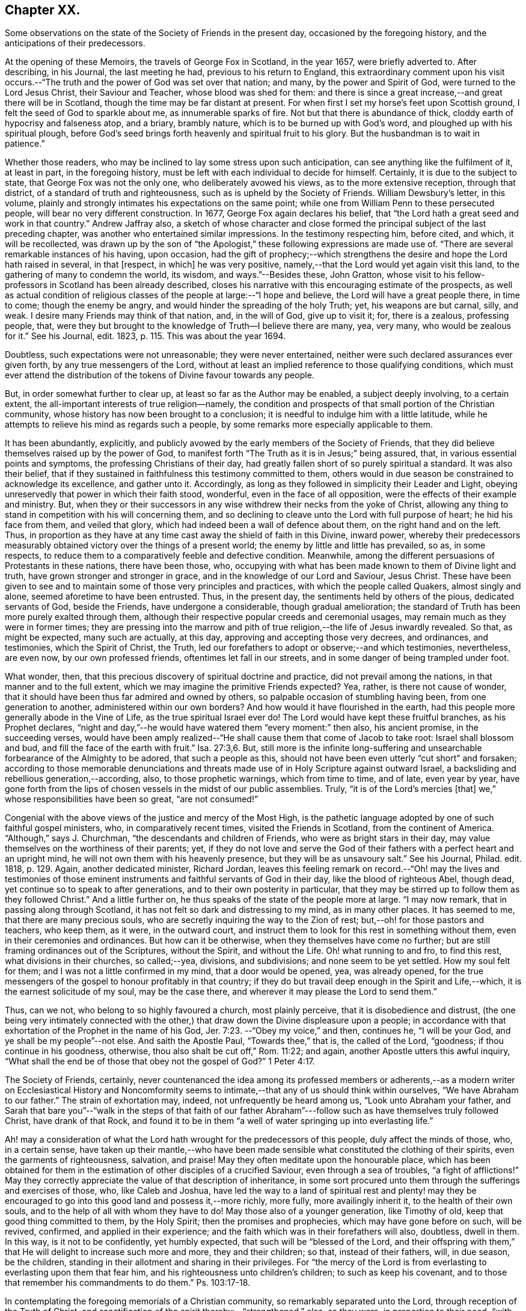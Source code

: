 == Chapter XX.

Some observations on the state of the Society of Friends in the present day,
occasioned by the foregoing history, and the anticipations of their predecessors.

At the opening of these Memoirs, the travels of George Fox in Scotland, in the year 1657,
were briefly adverted to.
After describing, in his Journal, the last meeting he had,
previous to his return to England,
this extraordinary comment upon his visit occurs.--"`The
truth and the power of God was set over that nation;
and many, by the power and Spirit of God, were turned to the Lord Jesus Christ,
their Saviour and Teacher, whose blood was shed for them:
and there is since a great increase,--and great there will be in Scotland,
though the time may be far distant at present.
For when first I set my horse`'s feet upon Scottish ground,
I felt the seed of God to sparkle about me, as innumerable sparks of fire.
Not but that there is abundance of thick, cloddy earth of hypocrisy and falseness atop,
and a briary, brambly nature, which is to be burned up with God`'s word,
and ploughed up with his spiritual plough,
before God`'s seed brings forth heavenly and spiritual fruit to his glory.
But the husbandman is to wait in patience.`"

Whether those readers, who may be inclined to lay some stress upon such anticipation,
can see anything like the fulfilment of it, at least in part, in the foregoing history,
must be left with each individual to decide for himself.
Certainly, it is due to the subject to state, that George Fox was not the only one,
who deliberately avowed his views, as to the more extensive reception,
through that district, of a standard of truth and righteousness,
such as is upheld by the Society of Friends.
William Dewsbury`'s letter, in this volume,
plainly and strongly intimates his expectations on the same point;
while one from William Penn to these persecuted people,
will bear no very different construction.
In 1677, George Fox again declares his belief,
that "`the Lord hath a great seed and work in that country.`"
Andrew Jaffray also,
a sketch of whose character and close formed the
principal subject of the last preceding chapter,
was another who entertained similar impressions.
In the testimony respecting him, before cited, and which, it will be recollected,
was drawn up by the son of "`the Apologist,`" these
following expressions are made use of.
"`There are several remarkable instances of his having, upon occasion,
had the gift of prophecy;--which strengthens the
desire and hope the Lord hath raised in several,
in that +++[+++respect, in which]
he was very positive, namely,--that the Lord would yet again visit this land,
to the gathering of many to condemn the world, its wisdom, and ways.`"--Besides these,
John Gratton,
whose visit to his fellow-professors in Scotland has been already described,
closes his narrative with this encouraging estimate of the prospects,
as well as actual condition of religious classes
of the people at large:--"`I hope and believe,
the Lord will have a great people there, in time to come; though the enemy be angry,
and would hinder the spreading of the holy Truth; yet, his weapons are but carnal, silly,
and weak.
I desire many Friends may think of that nation, and, in the will of God,
give up to visit it; for, there is a zealous, professing people, that,
were they but brought to the knowledge of Truth--I believe there are many, yea,
very many, who would be zealous for it.`"
See his Journal, edit.
1823, p. 115. This was about the year 1694.

Doubtless, such expectations were not unreasonable; they were never entertained,
neither were such declared assurances ever given forth,
by any true messengers of the Lord,
without at least an implied reference to those qualifying conditions,
which must ever attend the distribution of the tokens of Divine favour towards any people.

But, in order somewhat further to clear up, at least so far as the Author may be enabled,
a subject deeply involving, to a certain extent,
the all-important interests of true religion--namely,
the condition and prospects of that small portion of the Christian community,
whose history has now been brought to a conclusion;
it is needful to indulge him with a little latitude,
while he attempts to relieve his mind as regards such a people,
by some remarks more especially applicable to them.

It has been abundantly, explicitly,
and publicly avowed by the early members of the Society of Friends,
that they did believe themselves raised up by the power of God,
to manifest forth "`The Truth as it is in Jesus;`" being assured, that,
in various essential points and symptoms, the professing Christians of their day,
had greatly fallen short of so purely spiritual a standard.
It was also their belief,
that if they sustained in faithfulness this testimony committed to them,
others would in due season be constrained to acknowledge its excellence,
and gather unto it.
Accordingly, as long as they followed in simplicity their Leader and Light,
obeying unreservedly that power in which their faith stood, wonderful,
even in the face of all opposition, were the effects of their example and ministry.
But, when they or their successors in any wise withdrew their necks from the yoke of Christ,
allowing any thing to stand in competition with his will concerning them,
and so declining to cleave unto the Lord with full purpose of heart;
he hid his face from them, and veiled that glory,
which had indeed been a wall of defence about them, on the right hand and on the left.
Thus, in proportion as they have at any time cast away the shield of faith in this Divine,
inward power,
whereby their predecessors measurably obtained victory
over the things of a present world;
the enemy by little and little has prevailed, so as, in some respects,
to reduce them to a comparatively feeble and defective condition.
Meanwhile, among the different persuasions of Protestants in these nations,
there have been those, who,
occupying with what has been made known to them of Divine light and truth,
have grown stronger and stronger in grace, and in the knowledge of our Lord and Saviour,
Jesus Christ.
These have been given to see and to maintain some of those very principles and practices,
with which the people called Quakers, almost singly and alone,
seemed aforetime to have been entrusted.
Thus, in the present day, the sentiments held by others of the pious,
dedicated servants of God, beside the Friends, have undergone a considerable,
though gradual amelioration;
the standard of Truth has been more purely exalted through them,
although their respective popular creeds and ceremonial usages,
may remain much as they were in former times;
they are pressing into the marrow and pith of true
religion,--the life of Jesus inwardly revealed.
So that, as might be expected, many such are actually, at this day,
approving and accepting those very decrees, and ordinances, and testimonies,
which the Spirit of Christ, the Truth,
led our forefathers to adopt or observe;--and which testimonies, nevertheless,
are even now, by our own professed friends, oftentimes let fall in our streets,
and in some danger of being trampled under foot.

What wonder, then, that this precious discovery of spiritual doctrine and practice,
did not prevail among the nations, in that manner and to the full extent,
which we may imagine the primitive Friends expected?
Yea, rather, is there not cause of wonder,
that it should have been thus far admired and owned by others,
so palpable occasion of stumbling having been, from one generation to another,
administered within our own borders?
And how would it have flourished in the earth,
had this people more generally abode in the Vine of Life,
as the true spiritual Israel ever do!
The Lord would have kept these fruitful branches, as his Prophet declares,
"`night and day,`"--he would have watered them "`every moment:`" then also,
his ancient promise, in the succeeding verses,
would have been amply realized--"`He shall cause them that come of Jacob to take root:
Israel shall blossom and bud, and fill the face of the earth with fruit.`" Isa. 27:3,6.
But,
still more is the infinite long-suffering and unsearchable
forbearance of the Almighty to be adored,
that such a people as this, should not have been even utterly "`cut short`" and forsaken;
according to those memorable denunciations and threats
made use of in Holy Scripture against outward Israel,
a backsliding and rebellious generation,--according, also, to those prophetic warnings,
which from time to time, and of late, even year by year,
have gone forth from the lips of chosen vessels in the midst of our public assemblies.
Truly, "`it is of the Lord`'s mercies +++[+++that]
we,`" whose responsibilities have been so great, "`are not consumed!`"

Congenial with the above views of the justice and mercy of the Most High,
is the pathetic language adopted by one of such faithful gospel ministers, who,
in comparatively recent times, visited the Friends in Scotland,
from the continent of America.
"`Although,`" says J. Churchman, "`the descendants and children of Friends,
who were as bright stars in their day,
may value themselves on the worthiness of their parents; yet,
if they do not love and serve the God of their fathers
with a perfect heart and an upright mind,
he will not own them with his heavenly presence, but they will be as unsavoury salt.`"
See his Journal, Philad.
edit.
1818, p. 129. Again, another dedicated minister, Richard Jordan,
leaves this feeling remark on record.--"`Oh! may the lives and testimonies
of those eminent instruments and faithful servants of God in their day,
like the blood of righteous Abel, though dead,
yet continue so to speak to after generations, and to their own posterity in particular,
that they may be stirred up to follow them as they followed Christ.`"
And a little further on, he thus speaks of the state of the people more at large.
"`I may now remark, that in passing along through Scotland,
it has not felt so dark and distressing to my mind, as in many other places.
It has seemed to me, that there are many precious souls,
who are secretly inquiring the way to the Zion of rest;
but,--oh! for those pastors and teachers, who keep them, as it were,
in the outward court, and instruct them to look for this rest in something without them,
even in their ceremonies and ordinances.
But how can it be otherwise, when they themselves have come no further;
but are still framing ordinances out of the Scriptures, without the Spirit,
and without the Life.
Oh! what running to and fro, to find this rest, what divisions in their churches,
so called;--yea, divisions, and subdivisions; and none seem to be yet settled.
How my soul felt for them; and I was not a little confirmed in my mind,
that a door would be opened, yea, was already opened,
for the true messengers of the gospel to honour profitably in that country;
if they do but travail deep enough in the Spirit and Life,--which,
it is the earnest solicitude of my soul, may be the case there,
and wherever it may please the Lord to send them.`"

Thus, can we not, who belong to so highly favoured a church, most plainly perceive,
that it is disobedience and distrust,
(the one being very intimately connected with the other,)
that draw down the Divine displeasure upon a people;
in accordance with that exhortation of the Prophet in the name of his God, Jer. 7:23.
--"`Obey my voice,`" and then, continues he, "`I will be your God,
and ye shall be my people`"--not else.
And saith the Apostle Paul, "`Towards thee,`" that is, the called of the Lord,
"`goodness; if thou continue in his goodness, otherwise,
thou also shalt be cut off,`" Rom. 11:22; and again,
another Apostle utters this awful inquiry,
"`What shall the end be of those that obey not the gospel of God?`" 1 Peter 4:17.

The Society of Friends, certainly,
never countenanced the idea among its professed members or adherents,--as
a modern writer on Ecclesiastical History and Noncomformity seems
to intimate,--that any of us should think within ourselves,
"`We have Abraham to our father.`"
The strain of exhortation may, indeed, not unfrequently be heard among us,
"`Look unto Abraham your father,
and Sarah that bare you`"--"`walk in the steps of that faith of our father
Abraham`"---follow such as have themselves truly followed Christ,
have drank of that Rock,
and found it to be in them "`a well of water springing up into everlasting life.`"

Ah! may a consideration of what the Lord hath wrought for the predecessors of this people,
duly affect the minds of those, who, in a certain sense,
have taken up their mantle,--who have been made sensible
what constituted the clothing of their spirits,
even the garments of righteousness, salvation, and praise!
May they often meditate upon the honourable place,
which has been obtained for them in the estimation
of other disciples of a crucified Saviour,
even through a sea of troubles, "`a fight of afflictions!`"
May they correctly appreciate the value of that description of inheritance,
in some sort procured unto them through the sufferings and exercises of those, who,
like Caleb and Joshua,
have led the way to a land of spiritual rest and plenty! may they
be encouraged to go into this good land and possess it,--more richly,
more fully, more availingly inherit it, to the health of their own souls,
and to the help of all with whom they have to do!
May those also of a younger generation, like Timothy of old,
keep that good thing committed to them, by the Holy Spirit;
then the promises and prophecies, which may have gone before on such, will be revived,
confirmed, and applied in their experience;
and the faith which was in their forefathers will also, doubtless, dwell in them.
In this way, is it not to be confidently, yet humbly expected,
that such will be "`blessed of the Lord,
and their offspring with them,`" that He will delight to increase such more and more,
they and their children; so that, instead of their fathers, will, in due season,
be the children, standing in their allotment and sharing in their privileges.
For "`the mercy of the Lord is from everlasting to everlasting upon them that fear him,
and his righteousness unto children`'s children; to such as keep his covenant,
and to those that remember his commandments to do them.`"
Ps. 103:17-18.

In contemplating the foregoing memorials of a Christian community,
so remarkably separated unto the Lord, through reception of the Truth of Christ,
and sanctification of the spirit thereby:--"`strengthened,`" also, as they were,
in proportion to their need, "`with all might according to his glorious power,
unto all patience and long-suffering with joyfulness,`"--will
there not an acknowledgment be raised,
in the breast of every one that knows and loves the appearing of Jesus Christ,
that such a work must be of God and not of man.
And if we are prepared to admit, it was, in their case,
by the effectual operation of his power and grace upon their hearts,
that such a work was thus commenced, carried on, and completed to his own praise;
shall we not, in like manner, be ready to believe, that thus, in our line and measure,
he is willing to do for us of the present day, as well as for every generation of those,
who shall desire above all things to "`wait for his salvation,`" who shall
be "`looking for the mercy of our Lord Jesus Christ unto eternal life.`"
Assuredly, "`the promise`" is unto us and unto our "`children,
and unto all that are afar off, even as many as the Lord our God shall call:`"--for,
"`God is faithful, by whom ye are called unto the fellowship of his Son.`" 1 Cor. 1:9.

There may be those readers, who belong to the Society of Friends,
as there may be also other dedicated, but discouraged minds, who,
in taking a survey of the Lord`'s marvellous dealings with those who have preceded them,
and in reflecting on the manifold weaknesses which attend and surround them,
may be oftentimes inclined to take up the mournful expressions of the Psalmist, Ps. 77:5.
--"`I have considered the days of old, the years of ancient times.
I call to remembrance my song in the night: I commune with mine own heart:
and my spirit made diligent search.
Will the Lord cast off forever?
and will he be favourable no more?
Is his mercy clean gone forever?
doth his promise fail forevermore?
Hath the Lord forgotten to be gracious?
hath he in anger shut up his tender mercies?
Selah.
And I said, This is my infirmity;
but I will remember the years of the right hand of the Most High.
I will remember the works of the Lord: surely, I will remember thy wonders of old.
I will meditate also of all thy work, and talk of thy doings.`"

But, "`Behold,`" said the evangelical Prophet, "`the Lord`'s hand is not shortened,
that it cannot save, neither his ear grown heavy, that it cannot hear`"--and,
for the cry of the poor and the sighing of the needy, he yet continues to arise,
having mercy upon Zion, and comforting all her waste places;
so that the confession is still known to break forth, season after season,
from prepared hearts,--in the language of the blessed Virgin,--"`He hath showed strength
with his arm--his mercy is on them that fear him from generation to generation.`"

Wonderful, indeed, in every age,
are the dealings of the Shepherd of Israel towards those under every name,
who are the sheep of his hand!
Wherever scattered, or wherever gathered,
truly they have "`a goodly heritage,`" as well as
"`exceeding great and precious promises;`" and,
however these provided blessings may seem for a time to fall short of fulfilment,
yet are they all in progress,
yet are they all steadfast and sure to His seed and church,--to
those who cleave unto Him in dependence and submission of soul.
A mark is said to be set upon those who sigh and cry,--who, waiting,
mourn for the accomplishment of these heavenly promises, in the further development,
purification, and glory of Zion:--their borders will be enlarged, saith the Lord God!
See Isa. 54:2,3,6, and 11; also Jer. 30:15 to 19. "`For yet a little while,
and he that shall come, will come, and will not tarry;`" he will, in due season,
more fully and more unequivocally acknowledge his holy work and people,
all the world over, even those that are endeavouring, however feebly,
to acknowledge him in their ways.
The declaration hath gone forth--"`Thou shalt arise and have mercy upon Zion;
for the time to favour her, yea, the set time, is come,`" Ps. 102:13;
and verse 16,--"`When the Lord shall build up Zion, he will appear in his glory.`"
And again, it is affirmed by the Prophet,
that he will beautify the place of his sanctuary,
and will make the place of his feet glorious. Isa. 60:13.

Thus, the tribulated followers of the Lamb,
however burdened with a sense of the present triumphing of their enemies,
however bowed down in spirit when given to see the state of things around them,--if
they can adopt that language of appeal uttered by the servant of God in ancient days,
Isa. 26:8, "`In the way of thy judgments, O Lord! have we waited for thee;
the desire of our soul is to thy name, and to the remembrance of thee;`"--even all such,
may undoubtedly look forward with confidence to the completion
of what is written,--"`Yet a very little while,
and the indignation shall cease, and mine anger in their destruction.`"
"`The rebuke of his people,
shall he take away from off all the earth;`" and "`it shall be said in that day,
Lo! this is our God; we have waited for him, and he will save us,
we will be glad and rejoice in his salvation.`" Isa. 25:9.
